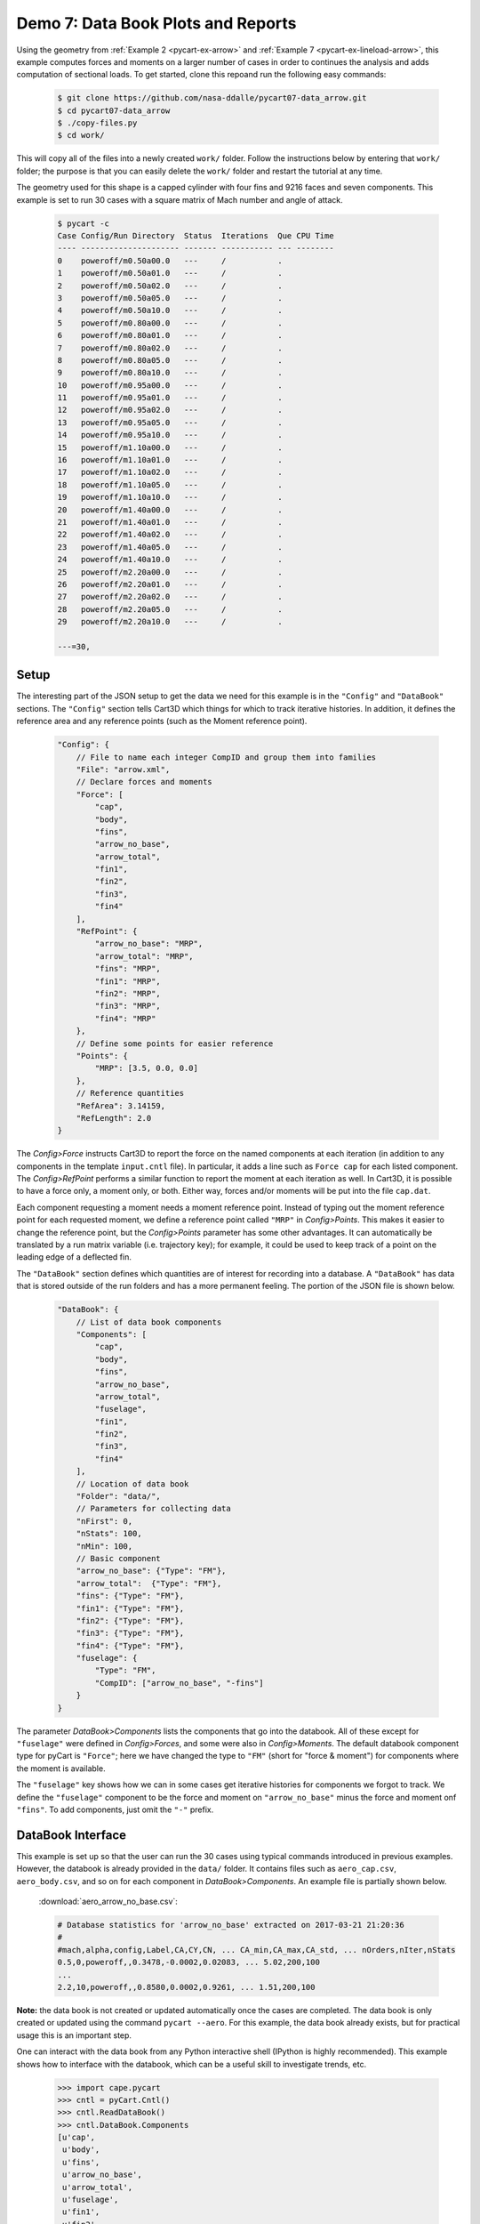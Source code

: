 
.. _pycart-ex-data-arrow:

Demo 7: Data Book Plots and Reports
===================================

Using the geometry from :ref:`Example 2 <pycart-ex-arrow>` and :ref:`Example 7
<pycart-ex-lineload-arrow>`, this example computes forces and moments on a
larger number of cases in order to continues the analysis and adds computation
of sectional loads. To get started, clone this repoand run the following easy
commands:

    .. code-block:: console

        $ git clone https://github.com/nasa-ddalle/pycart07-data_arrow.git
        $ cd pycart07-data_arrow
        $ ./copy-files.py
        $ cd work/

This will copy all of the files into a newly created ``work/`` folder. Follow
the instructions below by entering that ``work/`` folder; the purpose is that
you can easily delete the ``work/`` folder and restart the tutorial at any
time.

The geometry used for this shape is a capped cylinder with four fins and 9216
faces and seven components.  This example is set to run 30 cases with a square
matrix of Mach number and angle of attack.

    .. code-block:: console
    
        $ pycart -c
        Case Config/Run Directory  Status  Iterations  Que CPU Time 
        ---- --------------------- ------- ----------- --- --------
        0    poweroff/m0.50a00.0   ---     /           .            
        1    poweroff/m0.50a01.0   ---     /           .            
        2    poweroff/m0.50a02.0   ---     /           .            
        3    poweroff/m0.50a05.0   ---     /           .            
        4    poweroff/m0.50a10.0   ---     /           .            
        5    poweroff/m0.80a00.0   ---     /           .            
        6    poweroff/m0.80a01.0   ---     /           .            
        7    poweroff/m0.80a02.0   ---     /           .            
        8    poweroff/m0.80a05.0   ---     /           .            
        9    poweroff/m0.80a10.0   ---     /           .            
        10   poweroff/m0.95a00.0   ---     /           .            
        11   poweroff/m0.95a01.0   ---     /           .            
        12   poweroff/m0.95a02.0   ---     /           .            
        13   poweroff/m0.95a05.0   ---     /           .            
        14   poweroff/m0.95a10.0   ---     /           .            
        15   poweroff/m1.10a00.0   ---     /           .            
        16   poweroff/m1.10a01.0   ---     /           .            
        17   poweroff/m1.10a02.0   ---     /           .            
        18   poweroff/m1.10a05.0   ---     /           .            
        19   poweroff/m1.10a10.0   ---     /           .            
        20   poweroff/m1.40a00.0   ---     /           .            
        21   poweroff/m1.40a01.0   ---     /           .            
        22   poweroff/m1.40a02.0   ---     /           .            
        23   poweroff/m1.40a05.0   ---     /           .            
        24   poweroff/m1.40a10.0   ---     /           .            
        25   poweroff/m2.20a00.0   ---     /           .            
        26   poweroff/m2.20a01.0   ---     /           .            
        27   poweroff/m2.20a02.0   ---     /           .            
        28   poweroff/m2.20a05.0   ---     /           .            
        29   poweroff/m2.20a10.0   ---     /           .            
        
        ---=30,
        
Setup
-----
The interesting part of the JSON setup to get the data we need for this example
is in the ``"Config"`` and ``"DataBook"`` sections.  The ``"Config"`` section
tells Cart3D which things for which to track iterative histories.  In addition,
it defines the reference area and any reference points (such as the Moment
reference point).

    .. code-block:: javascript
    
        "Config": {
            // File to name each integer CompID and group them into families 
            "File": "arrow.xml",
            // Declare forces and moments
            "Force": [
                "cap",
                "body",
                "fins",
                "arrow_no_base",
                "arrow_total",
                "fin1",
                "fin2",
                "fin3",
                "fin4"
            ],
            "RefPoint": {
                "arrow_no_base": "MRP",
                "arrow_total": "MRP", 
                "fins": "MRP",
                "fin1": "MRP",
                "fin2": "MRP",
                "fin3": "MRP",
                "fin4": "MRP"
            },
            // Define some points for easier reference
            "Points": {
                "MRP": [3.5, 0.0, 0.0]
            },
            // Reference quantities
            "RefArea": 3.14159,
            "RefLength": 2.0
        }
    
The *Config>Force* instructs Cart3D to report the force on the named components
at each iteration (in addition to any components in the template ``input.cntl``
file).  In particular, it adds a line such as ``Force cap`` for each listed
component.  The *Config>RefPoint* performs a similar function to report the
moment at each iteration as well.  In Cart3D, it is possible to have a force
only, a moment only, or both.  Either way, forces and/or moments will be put
into the file ``cap.dat``.

Each component requesting a moment needs a moment reference point.  Instead of
typing out the moment reference point for each requested moment, we define a
reference point called ``"MRP"`` in *Config>Points*.  This makes it easier to
change the reference point, but the *Config>Points* parameter has some other
advantages.  It can automatically be translated by a run matrix variable (i.e.
trajectory key); for example, it could be used to keep track of a point on the
leading edge of a deflected fin.

The ``"DataBook"`` section defines which quantities are of interest for
recording into a database.  A ``"DataBook"`` has data that is stored outside of
the run folders and has a more permanent feeling.  The portion of the JSON file
is shown below.

    .. code-block:: javascript
    
        "DataBook": {
            // List of data book components
            "Components": [
                "cap",
                "body",
                "fins",
                "arrow_no_base",
                "arrow_total",
                "fuselage",
                "fin1",
                "fin2",
                "fin3",
                "fin4"
            ],
            // Location of data book
            "Folder": "data/",
            // Parameters for collecting data
            "nFirst": 0,
            "nStats": 100,
            "nMin": 100,
            // Basic component
            "arrow_no_base": {"Type": "FM"},
            "arrow_total":  {"Type": "FM"},
            "fins": {"Type": "FM"},
            "fin1": {"Type": "FM"},
            "fin2": {"Type": "FM"},
            "fin3": {"Type": "FM"},
            "fin4": {"Type": "FM"},
            "fuselage": {
                "Type": "FM",
                "CompID": ["arrow_no_base", "-fins"]
            }
        }
    
The parameter *DataBook>Components* lists the components that go into the
databook.  All of these except for ``"fuselage"`` were defined in
*Config>Forces*, and some were also in *Config>Moments*.  The default databook
component type for pyCart is ``"Force"``; here we have changed the type to
``"FM"`` (short for "force & moment") for components where the moment is
available.

The ``"fuselage"`` key shows how we can in some cases get iterative histories
for components we forgot to track.  We define the ``"fuselage"`` component to
be the force and moment on ``"arrow_no_base"`` minus the force and moment onf
``"fins"``.  To add components, just omit the ``"-"`` prefix.

DataBook Interface
-------------------
This example is set up so that the user can run the 30 cases using typical
commands introduced in previous examples.  However, the databook is already
provided in the ``data/`` folder.  It contains files such as ``aero_cap.csv``,
``aero_body.csv``, and so on for each component in *DataBook>Components*.  An
example file is partially shown below.
        
    :download:`aero_arrow_no_base.csv`:
    
    .. code-block:: none
    
        # Database statistics for 'arrow_no_base' extracted on 2017-03-21 21:20:36 
        #
        #mach,alpha,config,Label,CA,CY,CN, ... CA_min,CA_max,CA_std, ... nOrders,nIter,nStats
        0.5,0,poweroff,,0.3478,-0.0002,0.02083, ... 5.02,200,100
        ...
        2.2,10,poweroff,,0.8580,0.0002,0.9261, ... 1.51,200,100
        
**Note:** the data book is not created or updated automatically once the cases
are completed.  The data book is only created or updated using the command
``pycart --aero``.  For this example, the data book already exists, but for
practical usage this is an important step.

One can interact with the data book from any Python interactive shell (IPython
is highly recommended).  This example shows how to interface with the databook,
which can be a useful skill to investigate trends, etc.

    .. code-block:: pycon
    
        >>> import cape.pycart
        >>> cntl = pyCart.Cntl()
        >>> cntl.ReadDataBook()
        >>> cntl.DataBook.Components
        [u'cap',
         u'body',
         u'fins',
         u'arrow_no_base',
         u'arrow_total',
         u'fuselage',
         u'fin1',
         u'fin2',
         u'fin3',
         u'fin4']
        >>> DBfins = cntl.DataBook['fins']
        >>> I = cntl.x.Filter(['alpha==2'])
        >>> DBfins.PlotCoeff('CN', I)
        
This quick example opens up a :mod:`matplotlib` figure which leads to the
result in :numref:`fig-pycart-ex07-raw-CN`.  However, it is usually easier to
use the ``pycart --report`` command.
        
    .. _fig-pycart-ex07-raw-CN:
    .. figure:: fig1.png
        :width: 3.8in
        
        Example plot of *CN* created from pyCart DataBook API
        
Reports
-------
Options for automated reports are set in the ``"Reports"`` section of the JSON
file.  This example defines four reports, and all of them are so-called "Sweep"
reports.  Instead of plotting iterative histories for each case, plots are made
for the forces and moments for a collection of cases.  This results in, for
example, plots of normal force as a function of Mach number.  The header
section of the ``"Reports"`` section is shown below.

    .. code-block:: javascript
    
        "Report": {
            // List of reports
            "Reports": ["mach", "mach-carpet", "alpha", "alpha-carpet"],
            // Define the report
            "mach": {
                "Title": "Cart3D Force \\& Moment Mach Sweep",
                "Subtitle": "Example \\texttt{07\\_data\\_arrow}",
                "Restriction": "pyCart Example - Distribution Unlimited",
                "Sweeps": "mach"
            },
            "mach-carpet": {
                "Title": "Cart3D Force \\& Moment Mach Sweep",
                "Subtitle": "Example \\texttt{07\\_data\\_arrow}",
                "Restriction": "pyCart Example - Distribution Unlimited",
                "Sweeps": "mach-carpet"
            },
            "alpha": {
                "Title": "Cart3D Force \\& Moment Mach Sweep",
                "Subtitle": "Example \\texttt{07\\_data\\_arrow}",
                "Restriction": "pyCart Example - Distribution Unlimited",
                "Sweeps": "alpha"
            },
            "alpha-carpet": {
                "Title": "Cart3D Force \\& Moment Mach Sweep",
                "Subtitle": "Example \\texttt{07\\_data\\_arrow}",
                "Restriction": "pyCart Example - Distribution Unlimited",
                "Sweeps": "alpha-carpet"
            }
        }

Mach Sweeps
^^^^^^^^^^^
One can see that these are "sweep" reports because the key *Report>Sweeps* key
is defined and *Report>Figures* is not.  It is possible to put both into the
same report, but that's not done here because the example is set up to be
possible without actually running the cases.  Anyway, try creating the first
report using the following command.

    .. code-block:: console
    
        $ pycart --report mach
        
This creates five pages with nine Mach sweep plots per page.  Each page is a
single page, and there are five pages because we have a square run matrix with
five different angles of attack.  Rather than specifying too much detail, an
example plot is provided in :numref:`fig-pycart-ex07-a2-fuselage-CLM` and
:numref:`fig-pycart-ex07-a2-fins-CN`.

    .. _fig-pycart-ex07-a2-fuselage-CLM:
    .. figure:: alpha02/mach_fuse_CLM.png
        :width: 3.8 in
        
        Mach sweep of ``fuselage``/*CLM* at 2 degrees angle of attack

    .. _fig-pycart-ex07-a2-fins-CN:
    .. figure:: alpha02/mach_fins_CN.png
        :width: 3.8 in
        
        Mach sweep of *CN* on each fin at 2 degrees angle of attack

The inputs that led to these two figures (*mach_fuse_CLM* for
:numref:`fig-pycart-ex07-a2-fuselage-CLM`; *mach_fins_CN* for
:numref:`fig-pycart-ex07-a2-fins-CN`) are shown below.  This is an excerpt from
the *Report>Subfigures* section of ``pyCart.json``.

    .. code-block:: javascript
    
        // Mach sweep
        "mach_arrow": {
            "Type": "SweepCoeff",
            "Width": 0.33,
            "FigureWidth": 5.5,
            "FigureHeight": 4.2,
            "LineOptions": {
                "marker": "o",
                "color": ["b", "g", "m", "darkorange", "purple"],
                "ls": "-"
            },
            "Component": "arrow_no_base",
            "XLabel": "Mach number"
        },
        "mach_fuse_CLM": {
            "Type": "mach_arrow",
            "Component": "fuselage",
            "Coefficient": "CLM"
        },
        "mach_fins_CN": {
            "Type": "mach_arrow",
            "Component": ["fin1", "fin2", "fin3", "fin4"],
            "Coefficient": "CN"
        }
        
The *Type* parameter is set to ``"SweepCoeff"`` here for each plot.  The full
path to this setting is *Report>Subfigures>mach_arrow>Type*, and this setting
is inherited by all the other ``mach_*`` subfigures.  In
*mach_arrow>LineOptions*, we set formatting options to be used by the Mach
sweep plots.  A list of values, such as shown here in *color*, causes pyCart to
cycle through the different plot styles.  In this example, the first line is
blue, the second line is green, etc.  See :mod:`matplotlib` for a full set of
available plot options.


The main settings are *Component* and *Coefficient*.  Once the main template
for the subfigures is set (here in *mach_arrow*), the other plots can usually
be created by just changing the *Component* and *Coefficient*.

The *mach_fins_CN* subfigure also demonstrates how users can plot multiple
lines on the same plot by having a list of components.
:numref:`fig-pycart-ex07-a2-fins-CN` shows this example.  Because the sideslip
is zero, the two fins on the side, fin 2 and fin 4 are right on top of each
other.  The top fin (fin 1) and bottom fin (fin 3) are not as symmetric.

Users are encouraged to create the report and explore the other aspects of the
example in the resulting PDF and the JSON file.

Carpet Plots
^^^^^^^^^^^^
In order to get into the plots quicker, the previous subsection skipped the
definition of the actual sweeps.  The *Report>Sweeps* definition from
``pyCart.json`` is shown below.

    .. code-block:: javascript

        "Sweeps": {
            // Mach sweep
            "mach": {
                "Figures": ["SweepTables", "MachSweep"],
                "EqCons": ["alpha"],
                "XAxis": "mach"
            },
            // Mach sweep with alpha carpet
            "mach-carpet": {
                "Figures": ["SweepTables", "MachSweep"],
                "EqCons": [],
                "CarpetEqCons": ["alpha"],
                "XAxis": "mach"
            },
            // Alpha sweep
            "alpha": {
                "Figures": ["SweepTables", "AlphaSweep"],
                "EqCons": ["mach"],
                "XAxis": "alpha"
            },
            // Alpha sweep with Mach carpet
            "alpha-carpet": {
                "Figures": ["SweepTables", "AlphaSweep"],
                "EqCons": [],
                "CarpetEqCons": ["mach"],
                "XAxis": "alpha"
            }
        }
        
Notice in the excerpt from the top level of the ``"Report"`` section at the
beginning of this example, each named "report" has a *Sweeps* key.  That
selects one or more "sweep" from *Report>Sweeps*.  Inspecting the JSON file
probably makes more sense than this attempt to explain it in words.

Anyway, the ``"mach"`` sweep lists two figures, ``"SweepTables"`` and
``"MachSweep"``, and more importantly an "equality constraint" in the form of
setting *EqCons* to ``["alpha"]``.  This means that each case that goes into
one Mach sweep must have the same value of *alpha*.  It is also possible to use
*TolCons* which allows the user to specify that all cases must have an angle of
attack within a certain tolerance.  The *TolCons* key is especially useful for
comparing results to wind tunnel data, which may have some slight variations in
test conditions.

In addition to *EqCons* and *TolCons*, there is also *GlobalCons*, which limits
which cases are eligible to be included in any sweep.  For example, we could
set ``"GlobalCons": ["mach > 1.0"]`` to limit the results to only supersonic
cases. 

Also, the ``"Figures"`` key works in the same way within ``"Sweeps"`` as it
does in regular reports.  See the previous examples and the example
``pyCart.json`` for more information on how to define figures.  Finally,
the *XAxis* key simply designates a run matrix variable (trajectory key) to use
as the independent variable in the plots.

The focus of this subsection is the ``"mach-carpet"`` sweep and its use of
*CarpetEqCons*.  Both *CarpetEqCons* and *CarpetTolCons* work in a similar way
to *EqCons* and *TolCons*.  However, "carpet" constraints allow the user to
plot multiple sweeps on the same figure.  Here the report ``"mach-report"`` has
no *EqCons*, so the entire run matrix goes into the same result, and there is
only one page of plots in the automated report.  

Create the carpet plot by running the following command:

    .. code-block:: console
    
        $ pycart --report mach-carpet

A pair of selected plots from this report are shown in
:numref:`fig-pycart-ex07-fuselage-mach-carpet-CLM` and
:numref:`fig-pycart-ex07-arrow-mach-carpet-CN`.  There are five curves in each
of the two figures, each with a different color.  Each individual curve is a
Mach sweep at a constant angle of attack.
        
    .. _fig-pycart-ex07-fuselage-mach-carpet-CLM:
    .. figure:: mach-carpet/mach_fuse_CLM.png
        :width: 3.8 in
        
        Mach sweeps of ``fuselage`` pitching moment

    .. _fig-pycart-ex07-arrow-mach-carpet-CN:
    .. figure:: mach-carpet/mach_arrow_CN.png
        :width: 3.8 in
        
        Mach sweeps of ``fuselage`` normal force coefficient
    
This is probably the most informative type of plot for a CFD configuration if
the main product is a force & moment database.  For example
:numref:`fig-pycart-ex07-fuselage-mach-carpet-CLM` shows that the fuselage on
its own transitions from stable to unstable at Mach 1 (although the fins more
than make up for the static instability with the moment reference point).
:numref:`fig-pycart-ex07-arrow-mach-carpet-CN` shows that the overall normal
force coefficient is mainly a function of angle of attack but with a spike
around Mach 1.

Angle of Attack Sweeps
^^^^^^^^^^^^^^^^^^^^^^
Reconfiguring these plots to be angle of attack sweeps is straightforward.
:numref:`fig-pycart-ex07-fuselage-alpha-carpet-CLM` is the counterpart to
:numref:`fig-pycart-ex07-fuselage-mach-carpet-CLM`, and
:numref:`fig-pycart-ex07-arrow-alpha-carpet-CN` is the counterpart to
:numref:`fig-pycart-ex07-arrow-mach-carpet-CN`.  These plots are created by
running ``pycart --report alpha-carpet``.

        
    .. _fig-pycart-ex07-fuselage-alpha-carpet-CLM:
    .. figure:: alpha-carpet/aoa_fuse_CLM.png
        :width: 3.8 in
        
        Alpha sweeps of ``fuselage`` pitching moment

    .. _fig-pycart-ex07-arrow-alpha-carpet-CN:
    .. figure:: alpha-carpet/aoa_arrow_CN.png
        :width: 3.8 in
        
        Alpha sweeps of ``fuselage`` normal force coefficient

The trends with angle of attack are relatively straightforward.  In this narrow
range of angle of attack, it anticipated that the normal force would be linear
with *alpha*.  Interestingly, the fuselage *CLM* vs *alpha* curve has a stable
slope only at Mach 0.5 (and kind of 0.8).

